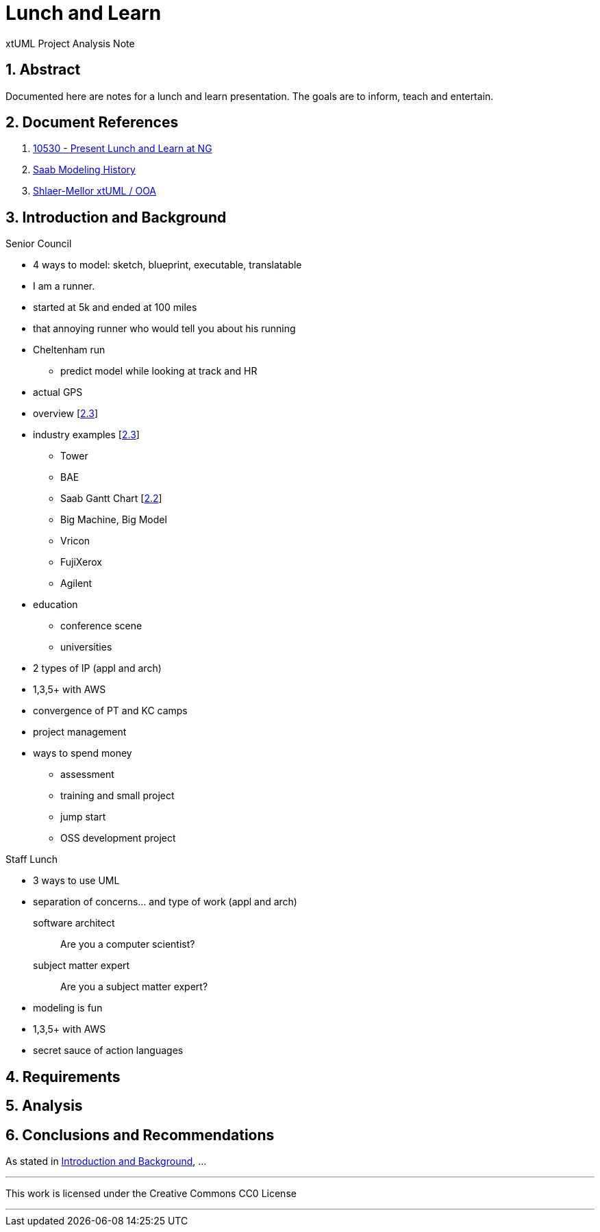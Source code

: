 = Lunch and Learn

xtUML Project Analysis Note

:sectnums:

== Abstract

Documented here are notes for a lunch and learn presentation.  The goals
are to inform, teach and entertain.

== Document References

. [[dr-1]] https://support.onefact.net/issues/10530[10530 - Present Lunch and Learn at NG]
. [[dr-2]] https://xtuml.org/wp-content/uploads/2017/12/Saab-Corporate-Presentation-@-OneFact_final.pdf[Saab Modeling History]
. [[dr-3]] https://xtuml.org/wp-content/uploads/2018/10/xtUMLDaysShlaerMellorOverview.pdf[Shlaer-Mellor xtUML / OOA]

== Introduction and Background

Senior Council

- 4 ways to model:  sketch, blueprint, executable, translatable
- I am a runner.
  - started at 5k and ended at 100 miles
  - that annoying runner who would tell you about his running
- Cheltenham run
  * predict model while looking at track and HR
- actual GPS
- overview [<<dr-3,2.3>>]
- industry examples [<<dr-3,2.3>>]
  * Tower
  * BAE
  * Saab Gantt Chart [<<dr-2,2.2>>]
  * Big Machine, Big Model
  * Vricon
  * FujiXerox
  * Agilent
- education
  * conference scene
  * universities
- 2 types of IP (appl and arch)
- 1,3,5+ with AWS
- convergence of PT and KC camps
- project management
- ways to spend money
  * assessment
  * training and small project
  * jump start
  * OSS development project

Staff Lunch

- 3 ways to use UML
- separation of concerns... and type of work (appl and arch)

  software architect::  Are you a computer scientist?
  subject matter expert::  Are you a subject matter expert?

- modeling is fun
- 1,3,5+ with AWS
- secret sauce of action languages

== Requirements

== Analysis

== Conclusions and Recommendations

As stated in <<Introduction and Background>>, ...

---

This work is licensed under the Creative Commons CC0 License

---
